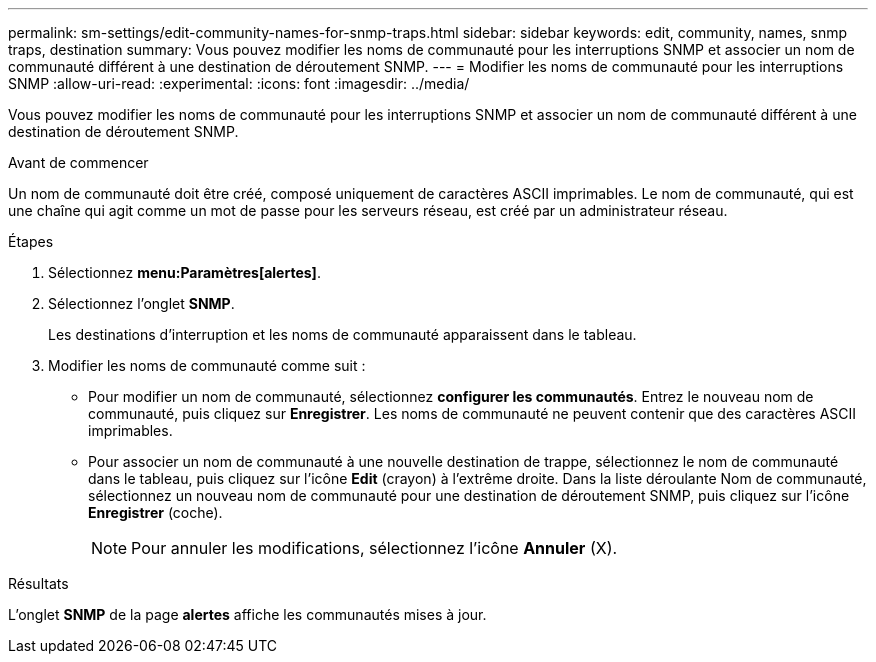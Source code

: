 ---
permalink: sm-settings/edit-community-names-for-snmp-traps.html 
sidebar: sidebar 
keywords: edit, community, names, snmp traps, destination 
summary: Vous pouvez modifier les noms de communauté pour les interruptions SNMP et associer un nom de communauté différent à une destination de déroutement SNMP. 
---
= Modifier les noms de communauté pour les interruptions SNMP
:allow-uri-read: 
:experimental: 
:icons: font
:imagesdir: ../media/


[role="lead"]
Vous pouvez modifier les noms de communauté pour les interruptions SNMP et associer un nom de communauté différent à une destination de déroutement SNMP.

.Avant de commencer
Un nom de communauté doit être créé, composé uniquement de caractères ASCII imprimables. Le nom de communauté, qui est une chaîne qui agit comme un mot de passe pour les serveurs réseau, est créé par un administrateur réseau.

.Étapes
. Sélectionnez *menu:Paramètres[alertes]*.
. Sélectionnez l'onglet *SNMP*.
+
Les destinations d'interruption et les noms de communauté apparaissent dans le tableau.

. Modifier les noms de communauté comme suit :
+
** Pour modifier un nom de communauté, sélectionnez *configurer les communautés*. Entrez le nouveau nom de communauté, puis cliquez sur *Enregistrer*. Les noms de communauté ne peuvent contenir que des caractères ASCII imprimables.
** Pour associer un nom de communauté à une nouvelle destination de trappe, sélectionnez le nom de communauté dans le tableau, puis cliquez sur l'icône *Edit* (crayon) à l'extrême droite. Dans la liste déroulante Nom de communauté, sélectionnez un nouveau nom de communauté pour une destination de déroutement SNMP, puis cliquez sur l'icône *Enregistrer* (coche).
+
[NOTE]
====
Pour annuler les modifications, sélectionnez l'icône *Annuler* (X).

====




.Résultats
L'onglet *SNMP* de la page *alertes* affiche les communautés mises à jour.
